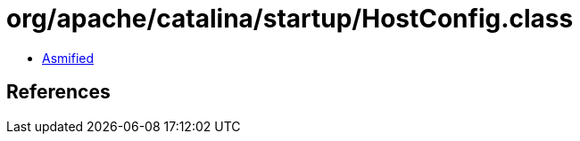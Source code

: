 = org/apache/catalina/startup/HostConfig.class

 - link:HostConfig-asmified.java[Asmified]

== References

